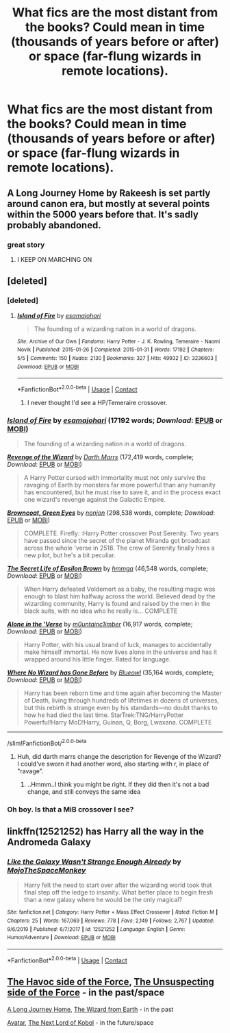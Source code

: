 #+TITLE: What fics are the most distant from the books? Could mean in time (thousands of years before or after) or space (far-flung wizards in remote locations).

* What fics are the most distant from the books? Could mean in time (thousands of years before or after) or space (far-flung wizards in remote locations).
:PROPERTIES:
:Author: mediumenby
:Score: 22
:DateUnix: 1601873838.0
:DateShort: 2020-Oct-05
:FlairText: Request
:END:

** A Long Journey Home by Rakeesh is set partly around canon era, but mostly at several points within the 5000 years before that. It's sadly probably abandoned.
:PROPERTIES:
:Author: Locked_Key
:Score: 12
:DateUnix: 1601875341.0
:DateShort: 2020-Oct-05
:END:

*** great story
:PROPERTIES:
:Author: karigan_g
:Score: 3
:DateUnix: 1601989628.0
:DateShort: 2020-Oct-06
:END:

**** I KEEP ON MARCHING ON
:PROPERTIES:
:Author: WaitingToBeTriggered
:Score: 2
:DateUnix: 1601989646.0
:DateShort: 2020-Oct-06
:END:


** [deleted]
:PROPERTIES:
:Score: 5
:DateUnix: 1601879938.0
:DateShort: 2020-Oct-05
:END:

*** [deleted]
:PROPERTIES:
:Score: 1
:DateUnix: 1601880370.0
:DateShort: 2020-Oct-05
:END:

**** [[https://archiveofourown.org/works/3236603][*/Island of Fire/*]] by [[https://www.archiveofourown.org/users/esama/pseuds/esama/users/johari/pseuds/johari][/esamajohari/]]

#+begin_quote
  The founding of a wizarding nation in a world of dragons.
#+end_quote

^{/Site/:} ^{Archive} ^{of} ^{Our} ^{Own} ^{*|*} ^{/Fandoms/:} ^{Harry} ^{Potter} ^{-} ^{J.} ^{K.} ^{Rowling,} ^{Temeraire} ^{-} ^{Naomi} ^{Novik} ^{*|*} ^{/Published/:} ^{2015-01-26} ^{*|*} ^{/Completed/:} ^{2015-01-31} ^{*|*} ^{/Words/:} ^{17192} ^{*|*} ^{/Chapters/:} ^{5/5} ^{*|*} ^{/Comments/:} ^{150} ^{*|*} ^{/Kudos/:} ^{2130} ^{*|*} ^{/Bookmarks/:} ^{327} ^{*|*} ^{/Hits/:} ^{49932} ^{*|*} ^{/ID/:} ^{3236603} ^{*|*} ^{/Download/:} ^{[[https://archiveofourown.org/downloads/3236603/Island%20of%20Fire.epub?updated_at=1590968729][EPUB]]} ^{or} ^{[[https://archiveofourown.org/downloads/3236603/Island%20of%20Fire.mobi?updated_at=1590968729][MOBI]]}

--------------

*FanfictionBot*^{2.0.0-beta} | [[https://github.com/FanfictionBot/reddit-ffn-bot/wiki/Usage][Usage]] | [[https://www.reddit.com/message/compose?to=tusing][Contact]]
:PROPERTIES:
:Author: FanfictionBot
:Score: 2
:DateUnix: 1601881192.0
:DateShort: 2020-Oct-05
:END:

***** I never thought I'd see a HP/Temeraire crossover.
:PROPERTIES:
:Author: MoreGeckosPlease
:Score: 3
:DateUnix: 1601901964.0
:DateShort: 2020-Oct-05
:END:


*** [[https://archiveofourown.org/works/3236603][*/Island of Fire/*]] by [[https://www.archiveofourown.org/users/esama/pseuds/esama/users/johari/pseuds/johari][/esamajohari/]] (17192 words; /Download/: [[https://archiveofourown.org/downloads/3236603/Island%20of%20Fire.epub?updated_at=1590968729][EPUB]] or [[https://archiveofourown.org/downloads/3236603/Island%20of%20Fire.mobi?updated_at=1590968729][MOBI]])

#+begin_quote
  The founding of a wizarding nation in a world of dragons.
#+end_quote

[[https://www.fanfiction.net/s/10912355/1/][*/Revenge of the Wizard/*]] by [[https://www.fanfiction.net/u/1229909/Darth-Marrs][/Darth Marrs/]] (172,419 words, complete; /Download/: [[http://www.ff2ebook.com/old/ffn-bot/index.php?id=10912355&source=ff&filetype=epub][EPUB]] or [[http://www.ff2ebook.com/old/ffn-bot/index.php?id=10912355&source=ff&filetype=mobi][MOBI]])

#+begin_quote
  A Harry Potter cursed with immortality must not only survive the ravaging of Earth by monsters far more powerful than any humanity has encountered, but he must rise to save it, and in the process exact one wizard's revenge against the Galactic Empire.
#+end_quote

[[https://www.fanfiction.net/s/2857962/1/][*/Browncoat, Green Eyes/*]] by [[https://www.fanfiction.net/u/649528/nonjon][/nonjon/]] (298,538 words, complete; /Download/: [[http://www.ff2ebook.com/old/ffn-bot/index.php?id=2857962&source=ff&filetype=epub][EPUB]] or [[http://www.ff2ebook.com/old/ffn-bot/index.php?id=2857962&source=ff&filetype=mobi][MOBI]])

#+begin_quote
  COMPLETE. Firefly: :Harry Potter crossover Post Serenity. Two years have passed since the secret of the planet Miranda got broadcast across the whole 'verse in 2518. The crew of Serenity finally hires a new pilot, but he's a bit peculiar.
#+end_quote

[[https://www.fanfiction.net/s/8241324/1/][*/The Secret Life of Epsilon Brown/*]] by [[https://www.fanfiction.net/u/3572553/hmmga][/hmmga/]] (46,548 words, complete; /Download/: [[http://www.ff2ebook.com/old/ffn-bot/index.php?id=8241324&source=ff&filetype=epub][EPUB]] or [[http://www.ff2ebook.com/old/ffn-bot/index.php?id=8241324&source=ff&filetype=mobi][MOBI]])

#+begin_quote
  When Harry defeated Voldemort as a baby, the resulting magic was enough to blast him halfway across the world. Believed dead by the wizarding community, Harry is found and raised by the men in the black suits, with no idea who he really is... COMPLETE
#+end_quote

[[https://www.fanfiction.net/s/8782996/1/][*/Alone in the 'Verse/*]] by [[https://www.fanfiction.net/u/2696244/m0untainc1imber][/m0untainc1imber/]] (16,917 words, complete; /Download/: [[http://www.ff2ebook.com/old/ffn-bot/index.php?id=8782996&source=ff&filetype=epub][EPUB]] or [[http://www.ff2ebook.com/old/ffn-bot/index.php?id=8782996&source=ff&filetype=mobi][MOBI]])

#+begin_quote
  Harry Potter, with his usual brand of luck, manages to accidentally make himself immortal. He now lives alone in the universe and has it wrapped around his little finger. Rated for language.
#+end_quote

[[https://www.fanfiction.net/s/10850909/1/][*/Where No Wizard has Gone Before/*]] by [[https://www.fanfiction.net/u/1201799/Blueowl][/Blueowl/]] (35,164 words, complete; /Download/: [[http://www.ff2ebook.com/old/ffn-bot/index.php?id=10850909&source=ff&filetype=epub][EPUB]] or [[http://www.ff2ebook.com/old/ffn-bot/index.php?id=10850909&source=ff&filetype=mobi][MOBI]])

#+begin_quote
  Harry has been reborn time and time again after becoming the Master of Death, living through hundreds of lifetimes in dozens of universes, but this rebirth is strange even by his standards---no doubt thanks to how he had died the last time. StarTrek:TNG/HarryPotter Powerful!Harry MoD!Harry, Guinan, Q, Borg, Lwaxana. COMPLETE
#+end_quote

--------------

/slim!FanfictionBot/^{2.0.0-beta}
:PROPERTIES:
:Author: FanfictionBot
:Score: 1
:DateUnix: 1601880601.0
:DateShort: 2020-Oct-05
:END:

**** Huh, did darth marrs change the description for Revenge of the Wizard? I could've sworn it had another word, also starting with r, in place of "ravage".
:PROPERTIES:
:Author: Uncommonality
:Score: 1
:DateUnix: 1601902489.0
:DateShort: 2020-Oct-05
:END:

***** ..Hmmm..I think you might be right. If they did then it's not a bad change, and still conveys the same idea
:PROPERTIES:
:Author: TheDukeofCrepes
:Score: 2
:DateUnix: 1601908889.0
:DateShort: 2020-Oct-05
:END:


*** Oh boy. Is that a MiB crossover I see?
:PROPERTIES:
:Author: hrmdurr
:Score: 1
:DateUnix: 1601918484.0
:DateShort: 2020-Oct-05
:END:


** linkffn(12521252) has Harry all the way in the Andromeda Galaxy
:PROPERTIES:
:Author: Lolster239
:Score: 3
:DateUnix: 1601875457.0
:DateShort: 2020-Oct-05
:END:

*** [[https://www.fanfiction.net/s/12521252/1/][*/Like the Galaxy Wasn't Strange Enough Already/*]] by [[https://www.fanfiction.net/u/8477067/MojoTheSpaceMonkey][/MojoTheSpaceMonkey/]]

#+begin_quote
  Harry felt the need to start over after the wizarding world took that final step off the ledge to insanity. What better place to begin fresh than a new galaxy where he would be the only magical?
#+end_quote

^{/Site/:} ^{fanfiction.net} ^{*|*} ^{/Category/:} ^{Harry} ^{Potter} ^{+} ^{Mass} ^{Effect} ^{Crossover} ^{*|*} ^{/Rated/:} ^{Fiction} ^{M} ^{*|*} ^{/Chapters/:} ^{25} ^{*|*} ^{/Words/:} ^{167,069} ^{*|*} ^{/Reviews/:} ^{778} ^{*|*} ^{/Favs/:} ^{2,149} ^{*|*} ^{/Follows/:} ^{2,767} ^{*|*} ^{/Updated/:} ^{9/6/2019} ^{*|*} ^{/Published/:} ^{6/7/2017} ^{*|*} ^{/id/:} ^{12521252} ^{*|*} ^{/Language/:} ^{English} ^{*|*} ^{/Genre/:} ^{Humor/Adventure} ^{*|*} ^{/Download/:} ^{[[http://www.ff2ebook.com/old/ffn-bot/index.php?id=12521252&source=ff&filetype=epub][EPUB]]} ^{or} ^{[[http://www.ff2ebook.com/old/ffn-bot/index.php?id=12521252&source=ff&filetype=mobi][MOBI]]}

--------------

*FanfictionBot*^{2.0.0-beta} | [[https://github.com/FanfictionBot/reddit-ffn-bot/wiki/Usage][Usage]] | [[https://www.reddit.com/message/compose?to=tusing][Contact]]
:PROPERTIES:
:Author: FanfictionBot
:Score: 1
:DateUnix: 1601875478.0
:DateShort: 2020-Oct-05
:END:


** [[https://www.fanfiction.net/s/8501689/1/The-Havoc-side-of-the-Force][The Havoc side of the Force]], [[https://www.fanfiction.net/s/8594589/1/The-Unsuspecting-side-of-the-Force][The Unsuspecting side of the Force]] - in the past/space

[[https://www.fanfiction.net/s/9860311/1/A-Long-Journey-Home][A Long Journey Home]], [[https://www.fanfiction.net/s/8337871/1/The-Wizard-from-Earth][The Wizard from Earth]] - in the past

[[https://www.fanfiction.net/s/9622291/1/Avatar][Avatar]], [[https://www.fanfiction.net/s/8712160/1/The-Next-Lord-of-Kobol][The Next Lord of Kobol]] - in the future/space
:PROPERTIES:
:Author: Tempest-13
:Score: 2
:DateUnix: 1601876465.0
:DateShort: 2020-Oct-05
:END:
